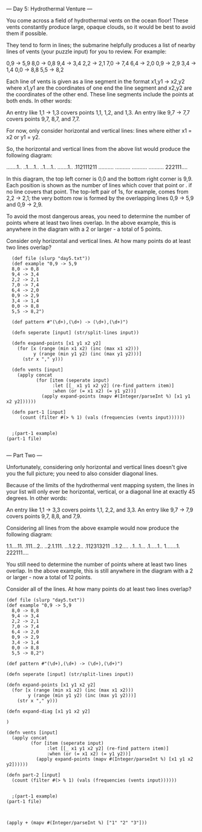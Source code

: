 --- Day 5: Hydrothermal Venture ---

You come across a field of hydrothermal vents on the ocean floor! These vents constantly produce large, opaque clouds, so it would be best to avoid them if possible.

They tend to form in lines; the submarine helpfully produces a list of nearby lines of vents (your puzzle input) for you to review. For example:

0,9 -> 5,9
8,0 -> 0,8
9,4 -> 3,4
2,2 -> 2,1
7,0 -> 7,4
6,4 -> 2,0
0,9 -> 2,9
3,4 -> 1,4
0,0 -> 8,8
5,5 -> 8,2

Each line of vents is given as a line segment in the format x1,y1 -> x2,y2 where x1,y1 are the coordinates of one end the line segment and x2,y2 are the coordinates of the other end. These line segments include the points at both ends. In other words:

    An entry like 1,1 -> 1,3 covers points 1,1, 1,2, and 1,3.
    An entry like 9,7 -> 7,7 covers points 9,7, 8,7, and 7,7.

For now, only consider horizontal and vertical lines: lines where either x1 = x2 or y1 = y2.

So, the horizontal and vertical lines from the above list would produce the following diagram:

.......1..
..1....1..
..1....1..
.......1..
.112111211
..........
..........
..........
..........
222111....

In this diagram, the top left corner is 0,0 and the bottom right corner is 9,9. Each position is shown as the number of lines which cover that point or . if no line covers that point. The top-left pair of 1s, for example, comes from 2,2 -> 2,1; the very bottom row is formed by the overlapping lines 0,9 -> 5,9 and 0,9 -> 2,9.

To avoid the most dangerous areas, you need to determine the number of points where at least two lines overlap. In the above example, this is anywhere in the diagram with a 2 or larger - a total of 5 points.

Consider only horizontal and vertical lines. At how many points do at least two lines overlap?


#+BEGIN_SRC babashka :results raw
  (def file (slurp "day5.txt"))
  (def example "0,9 -> 5,9
  8,0 -> 0,8
  9,4 -> 3,4
  2,2 -> 2,1
  7,0 -> 7,4
  6,4 -> 2,0
  0,9 -> 2,9
  3,4 -> 1,4
  0,0 -> 8,8
  5,5 -> 8,2")

  (def pattern #"(\d+),(\d+) -> (\d+),(\d+)")

  (defn seperate [input] (str/split-lines input))

  (defn expand-points [x1 y1 x2 y2]
    (for [x (range (min x1 x2) (inc (max x1 x2)))
          y (range (min y1 y2) (inc (max y1 y2)))]
      (str x "," y)))

  (defn vents [input]
    (apply concat
           (for [item (seperate input)
                 :let [[_ x1 y1 x2 y2] (re-find pattern item)]
                 :when (or (= x1 x2) (= y1 y2))] 
             (apply expand-points (mapv #(Integer/parseInt %) [x1 y1 x2 y2])))))

  (defn part-1 [input] 
     (count (filter #(> % 1) (vals (frequencies (vents input))))))


  ;(part-1 example)
(part-1 file)

#+END_SRC

#+RESULTS:
4728

--- Part Two ---

Unfortunately, considering only horizontal and vertical lines doesn't give you the full picture; you need to also consider diagonal lines.

Because of the limits of the hydrothermal vent mapping system, the lines in your list will only ever be horizontal, vertical, or a diagonal line at exactly 45 degrees. In other words:

    An entry like 1,1 -> 3,3 covers points 1,1, 2,2, and 3,3.
    An entry like 9,7 -> 7,9 covers points 9,7, 8,8, and 7,9.

Considering all lines from the above example would now produce the following diagram:

1.1....11.
.111...2..
..2.1.111.
...1.2.2..
.112313211
...1.2....
..1...1...
.1.....1..
1.......1.
222111....

You still need to determine the number of points where at least two lines overlap. In the above example, this is still anywhere in the diagram with a 2 or larger - now a total of 12 points.

Consider all of the lines. At how many points do at least two lines overlap?

#+BEGIN_SRC babashka :results raw
  (def file (slurp "day5.txt"))
  (def example "0,9 -> 5,9
    8,0 -> 0,8
    9,4 -> 3,4
    2,2 -> 2,1
    7,0 -> 7,4
    6,4 -> 2,0
    0,9 -> 2,9
    3,4 -> 1,4
    0,0 -> 8,8
    5,5 -> 8,2")

  (def pattern #"(\d+),(\d+) -> (\d+),(\d+)")

  (defn seperate [input] (str/split-lines input))

  (defn expand-points [x1 y1 x2 y2]
    (for [x (range (min x1 x2) (inc (max x1 x2)))
          y (range (min y1 y2) (inc (max y1 y2)))]
      (str x "," y)))

  (defn expand-diag [x1 y1 x2 y2]
  
  )

  (defn vents [input]
    (apply concat
           (for [item (seperate input)
                 :let [[_ x1 y1 x2 y2] (re-find pattern item)]
                 :when (or (= x1 x2) (= y1 y2))] 
             (apply expand-points (mapv #(Integer/parseInt %) [x1 y1 x2 y2])))))

  (defn part-2 [input] 
    (count (filter #(> % 1) (vals (frequencies (vents input))))))


    ;(part-1 example)
  (part-1 file)

#+END_SRC

#+BEGIN_SRC babashka :results raw

(apply + (mapv #(Integer/parseInt %) ["1" "2" "3"]))
#+END_SRC

#+RESULTS:
6
[1 2 3]
